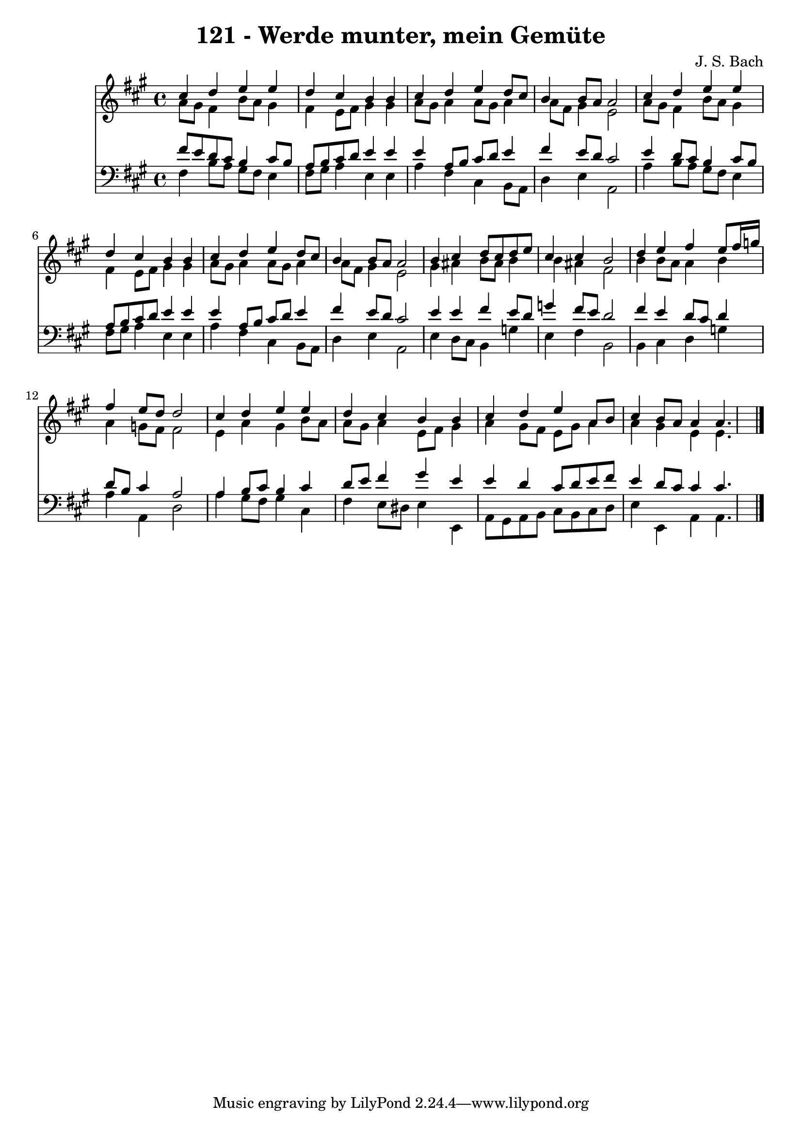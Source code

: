 
\version "2.10.33"

\header {
  title = "121 - Werde munter, mein Gemüte"
  composer = "J. S. Bach"
}

global =  {
  \time 4/4 
  \key fis \minor
}

soprano = \relative c {
  cis''4 d e e 
  d cis b b 
  cis d e d8 cis 
  b4 b8 a a2 
  cis4 d e e 
  d cis b b 
  cis d e d8 cis 
  b4 b8 a a2 
  b4 cis d8 cis d e 
  cis4 cis b2 
  d4 e fis e8 fis16 g 
  fis4 e8 d d2 
  cis4 d e e 
  d cis b b 
  cis d e a,8 b 
  cis4 b8 a a4 a4. 
}


alto = \relative c {
  a''8 gis fis4 b8 a gis4 
  fis e8 fis gis4 gis 
  a8 gis a4 a8 gis a4 
  a8 fis gis4 e2 
  a8 gis fis4 b8 a gis4 
  fis e8 fis gis4 gis 
  a8 gis a4 a8 gis a4 
  a8 fis gis4 e2 
  gis4 ais b8 ais b4 
  b ais fis2 
  b4 b8 a a4 b 
  a g8 fis fis2 
  e4 a gis b8 a 
  a gis a4 e8 fis gis4 
  a gis8 fis e gis a4 
  a gis e e4. 
}


tenor = \relative c {
  fis'8 e d cis b4 cis8 b 
  a b cis d e4 e 
  e a,8 b cis d e4 
  fis e8 d cis2 
  e4 d8 cis b4 cis8 b 
  a b cis d e4 e 
  e a,8 b cis d e4 
  fis e8 d cis2 
  e4 e fis e8 d 
  g4 fis8 e d2 
  fis4 e d8 cis d4 
  d8 b cis4 a2 
  a4 b8 cis b4 cis 
  d8 e fis4 gis e 
  e d cis8 d e fis 
  e4 d8 cis cis4 cis4. 
}


baixo = \relative c {
  fis4 b8 a gis fis e4 
  fis8 gis a4 e e 
  a fis cis b8 a 
  d4 e a,2 
  a'4 b8 a gis fis e4 
  fis8 gis a4 e e 
  a fis cis b8 a 
  d4 e a,2 
  e'4 d8 cis b4 g' 
  e fis b,2 
  b4 cis d g 
  a a, d2 
  a'4 gis8 fis gis4 cis, 
  fis e8 dis e4 e, 
  a8 gis a b cis b cis d 
  e4 e, a a4. 
}


\score {
  <<
    \new Staff {
      <<
        \global
        \new Voice = "1" { \voiceOne \soprano }
        \new Voice = "2" { \voiceTwo \alto }
      >>
    }
    \new Staff {
      <<
        \global
        \clef "bass"
        \new Voice = "1" {\voiceOne \tenor }
        \new Voice = "2" { \voiceTwo \baixo \bar "|."}
      >>
    }
  >>
}